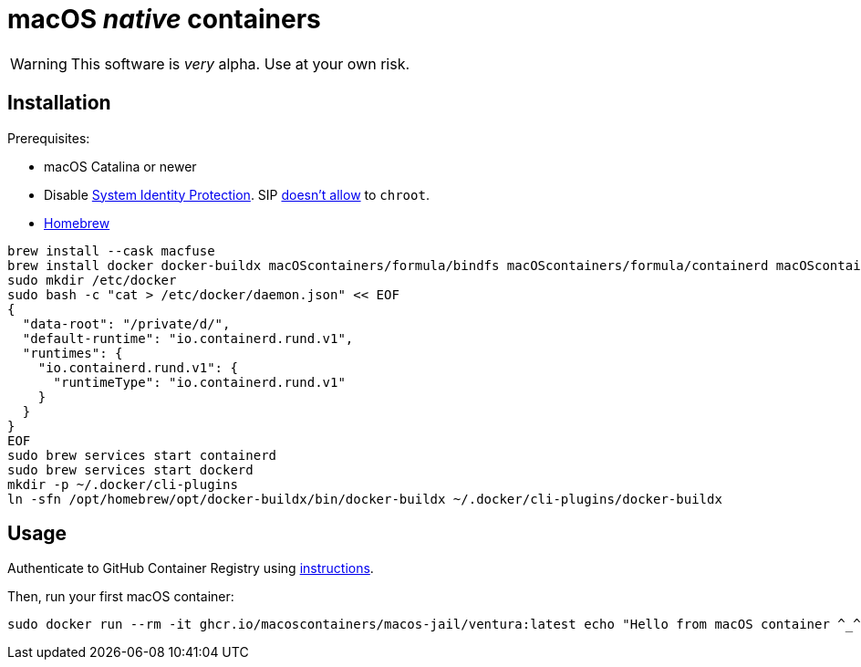 = macOS _native_ containers
:source-highlighter: rouge

WARNING: This software is _very_ alpha.
Use at your own risk.

== Installation

Prerequisites:

- macOS Catalina or newer
- Disable https://developer.apple.com/documentation/security/disabling_and_enabling_system_integrity_protection[System Identity Protection].
SIP https://github.com/containerd/containerd/discussions/5525#discussioncomment-2685649[doesn't allow] to `chroot`.
- https://brew.sh[Homebrew]

[source,shell]
----
brew install --cask macfuse
brew install docker docker-buildx macOScontainers/formula/bindfs macOScontainers/formula/containerd macOScontainers/formula/dockerd macOScontainers/formula/rund
sudo mkdir /etc/docker
sudo bash -c "cat > /etc/docker/daemon.json" << EOF
{
  "data-root": "/private/d/",
  "default-runtime": "io.containerd.rund.v1",
  "runtimes": {
    "io.containerd.rund.v1": {
      "runtimeType": "io.containerd.rund.v1"
    }
  }
}
EOF
sudo brew services start containerd
sudo brew services start dockerd
mkdir -p ~/.docker/cli-plugins
ln -sfn /opt/homebrew/opt/docker-buildx/bin/docker-buildx ~/.docker/cli-plugins/docker-buildx
----

== Usage

Authenticate to GitHub Container Registry using https://docs.github.com/en/packages/working-with-a-github-packages-registry/working-with-the-container-registry#authenticating-to-the-container-registry[instructions].

Then, run your first macOS container:

[source,shell]
----
sudo docker run --rm -it ghcr.io/macoscontainers/macos-jail/ventura:latest echo "Hello from macOS container ^_^"
----
